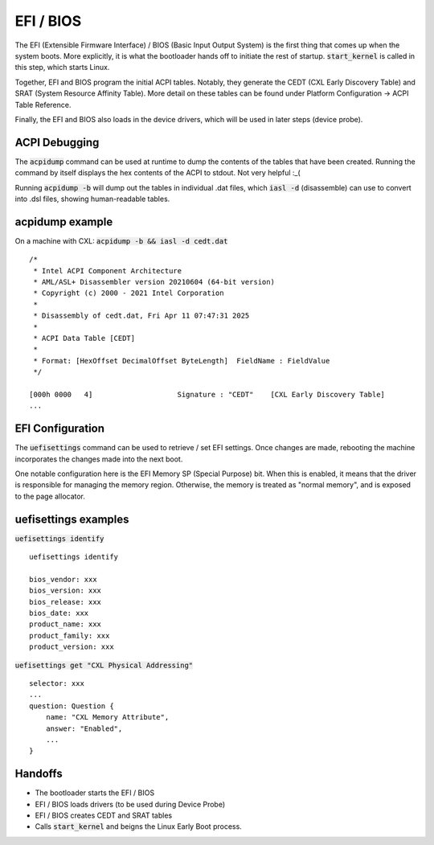 .. EFI & BIOS

EFI / BIOS
==========

The EFI (Extensible Firmware Interface) / BIOS (Basic Input Output System) is
the first thing that comes up when the system boots. More explicitly, it is what
the bootloader hands off to initiate the rest of startup. :code:`start_kernel`
is called in this step, which starts Linux.

Together, EFI and BIOS program the initial ACPI tables. Notably, they generate
the  CEDT (CXL Early Discovery Table) and SRAT (System Resource Affinity Table).
More detail on these tables can be found under Platform Configuration -> ACPI
Table Reference.

Finally, the EFI and BIOS also loads in the device drivers, which will be used
in later steps (device probe).

ACPI Debugging
--------------

The :code:`acpidump` command can be used at runtime to dump the contents of the
tables that have been created. Running the command by itself displays the hex
contents of the ACPI to stdout. Not very helpful :_(

Running :code:`acpidump -b` will dump out the tables in individual .dat files,
which :code:`iasl -d` (disassemble) can use to convert into .dsl files, showing
human-readable tables.

acpidump example
----------------

On a machine with CXL: :code:`acpidump -b && iasl -d cedt.dat` ::

        /*
         * Intel ACPI Component Architecture
         * AML/ASL+ Disassembler version 20210604 (64-bit version)
         * Copyright (c) 2000 - 2021 Intel Corporation
         *
         * Disassembly of cedt.dat, Fri Apr 11 07:47:31 2025
         *
         * ACPI Data Table [CEDT]
         *
         * Format: [HexOffset DecimalOffset ByteLength]  FieldName : FieldValue
         */

        [000h 0000   4]                    Signature : "CEDT"    [CXL Early Discovery Table]
        ...

EFI Configuration
-----------------
The :code:`uefisettings` command can be used to retrieve / set EFI settings.
Once changes are made, rebooting the machine incorporates the changes made into
the next boot.

One notable configuration here is the EFI Memory SP (Special Purpose) bit.
When this is enabled, it means that the driver is responsible for managing the
memory region. Otherwise, the memory is treated as "normal memory", and is
exposed to the page allocator.

uefisettings examples
---------------------

:code:`uefisettings identify` ::

        uefisettings identify

        bios_vendor: xxx
        bios_version: xxx
        bios_release: xxx
        bios_date: xxx
        product_name: xxx
        product_family: xxx
        product_version: xxx

:code:`uefisettings get "CXL Physical Addressing"` ::

        selector: xxx
        ...
        question: Question {
            name: "CXL Memory Attribute",
            answer: "Enabled",
            ...
        }

Handoffs
--------

* The bootloader starts the EFI / BIOS
* EFI / BIOS loads drivers (to be used during Device Probe)
* EFI / BIOS creates CEDT and SRAT tables
* Calls :code:`start_kernel` and beigns the Linux Early Boot process.
